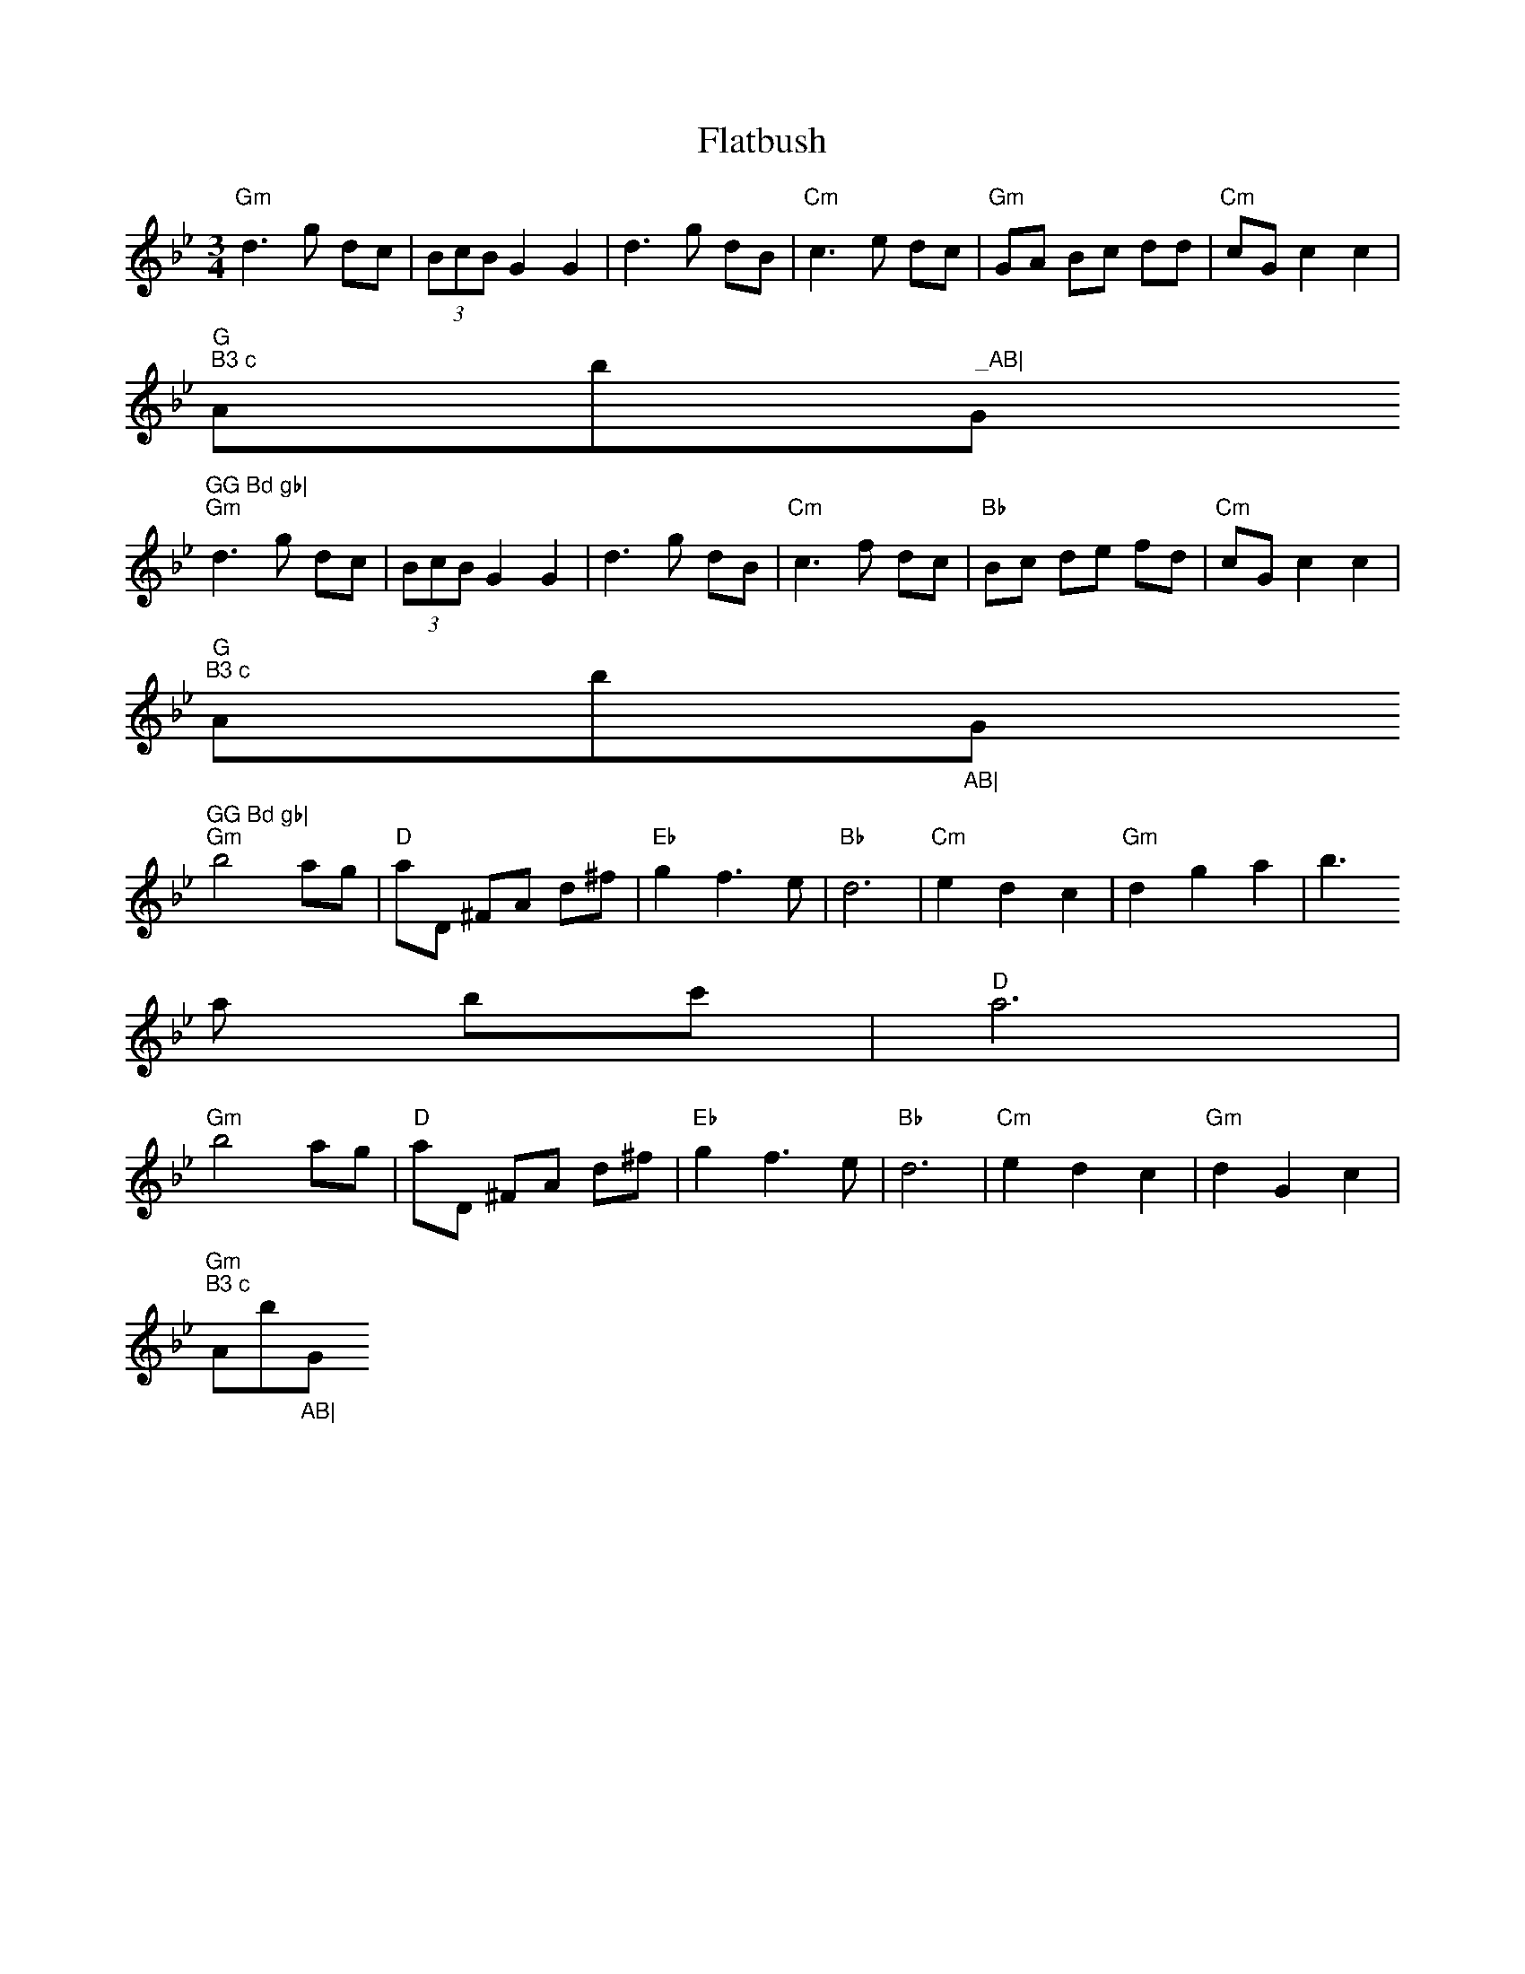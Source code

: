 X:70
T:Flatbush
M:3/4
L:1/8
S:Waltz
R:Sax
K:Gm
"Gm"d3 g dc|(3BcB G2 G2|d3 g dB|"Cm"c3 e dc|"Gm"GA Bc dd|"Cm"cG c2 c2|"G
m" B3 c "Ab"  _AB|"Gm"GG Bd gb|
"Gm"d3 g dc|(3BcB G2 G2|d3 g dB|"Cm"c3 f dc|"Bb"Bc de fd|"Cm"cG c2 c2|"G
m"B3 c "Ab"_AB|"Gm"GG Bd gb|
"Gm"b4 ag|"D"aD ^FA d^f|"Eb"g2 f3 e|"Bb"d6|"Cm"e2 d2 c2|"Gm"d2 g2 a2|b3
a bc'|"D"a6|
"Gm"b4 ag|"D"aD ^FA d^f|"Eb"g2 f3 e|"Bb"d6|"Cm"e2 d2 c2|"Gm"d2 G2 c2|"Gm
"B3 c "Ab"_AB|"Gm" G4 z2||
